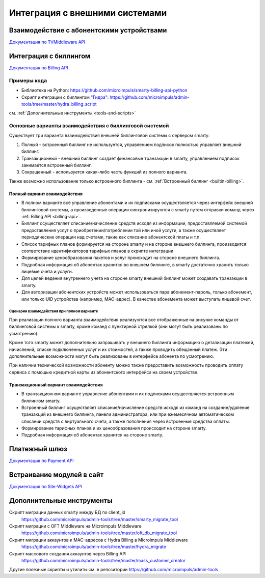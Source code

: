 .. _integration:

*******************************
Интеграция с внешними системами
*******************************

.. _tvmiddleware-api:

Взаимодействие с абонентскими устройствами
==========================================

`Документация по TVMiddleware API <http://smarty.microimpuls.com/docs/tvmiddleware_api/>`_

.. _billing-api:

Интеграция с биллингом
======================

`Документация по Billing API <http://smarty.microimpuls.com/docs/billing_api/>`_

.. _billing-api-samples:

Примеры кода
------------

* Библиотека на Python: https://github.com/microimpuls/smarty-billing-api-python
* Скрипт интеграции с биллингом `"Гидра" <http://www.hydra-billing.ru/>`_: https://github.com/microimpuls/admin-tools/tree/master/hydra_billing_script

см. :ref:`Дополнительные инструменты <tools-and-scripts>`

.. _billing-integration-scenarios:

Основные варианты взаимодействия с биллинговой системой
-------------------------------------------------------

Существует три варианта взаимодействия внешней биллинговой системы с сервером smarty:

#. Полный - встроенный биллинг не используется, управлением подписок полностью управляет внешний биллинг.
#. Транзакционный - внешний биллинг создает финансовые транзакции в smarty, управлением подписок занимается встроенный биллинг.
#. Сокращенный - используется какая-либо часть функций из полного варианта.

Также возможно использование только встроенного биллинга - см. :ref:`Встроенный биллинг <builtin-billing>`.

.. _billing-integration-full-mode:

Полный вариант взаимодействия
+++++++++++++++++++++++++++++

* В полном варианте всё управление абонентами и их подписками осуществляется через интерфейс внешней биллинговой системы,
  а произведенные операции синхронизируются с smarty путем отправки команд через :ref:`Billing API <billing-api>`.

* Биллинг осуществляет списание/начисление средств исходя из информации, предоставляемой системой предоставления
  услуг о приобретении/потреблении той или иной услуги, а также осуществляет периодические операции над счетами,
  такие как списание абонентской платы и т.п.

* Список тарифных планов формируется на стороне smarty и на стороне внешнего биллинга, производится соответствие идентификаторов
  тарифных планов в скрипте интеграции.

* Формирование ценообразования пакетов и услуг происходит на стороне внешнего биллинга.

* Подробная информация об абонентах хранится во внешнем биллинге, в smarty достаточно хранить только лицевые счета и услуги.

* Для целей ведения внутреннего учета на стороне smarty внешний биллинг может создавать транзакции в smarty.

* Для авторизации абонентских устройств может использоваться пара абонемент-пароль, только абонемент, или только UID устройства (например, MAC-адрес).
  В качестве абонемента может выступать лицевой счет.

.. _billing-integration-full-scenarios:

Сценарии взаимодействия при полном варианте
...........................................

.. image:: img/billing-scenarios.jpg

При реализации полного варианта взаимодействия реализуются все отображенные на рисунке команды от биллинговой системы
к smarty, кроме команд с пунктирной стрелкой (они могут быть реализованы по усмотрению).

Кроме того smarty может дополнительно запрашивать у внешнего биллинга информацию о детализации платежей, начислений,
списке подключенных услуг и их стоимостей, а также проводить обещанный платеж. Эти дополнительные возможности
могут быть реализованы в интерфейсе абонента по усмотрению.

При наличии технической возможности абоненту можно также предоставить возможность проводить оплату сервиса с помощью
кредитной карты из абонентского интерфейса на своем устройстве.

.. _billing-integration-transaction-mode:

Транзакционный вариант взаимодействия
+++++++++++++++++++++++++++++++++++++

* В транзакционном варианте управление абонентами и их подписками осуществляется встроенным биллингом smarty.

* Встроенный биллинг осуществляет списание/начисление средств исходя из команд на создание/удаление транзакций из
  внешнего биллинга, панели администратора, или при ежемесячном автоматическом списании средств с виртуального счета,
  а также пополнения через встроенные средства оплаты.

* Формирование тарифных планов и их ценообразования происходит на стороне smarty.

* Подробная информация об абонентах хранится на стороне smarty.

.. _payment-api:

Платежный шлюз
==============

`Документация по Payment API <http://smarty.microimpuls.com/docs/payment_api/>`_

.. _widgets-api:

Встраивание модулей в сайт
==========================

`Документация по Site-Widgets API <http://smarty.microimpuls.com/docs/widgets_api/>`_

.. _tools-and-scripts:

Дополнительные инструменты
==========================

Скрипт миграции данных smarty между БД по client_id
  https://github.com/microimpuls/admin-tools/tree/master/smarty_migrate_tool

Скрипт миграции с OFT Middleware на Microimpuls Middleware
  https://github.com/microimpuls/admin-tools/tree/master/oft_db_migrate_tool

Скрипт миграции аккаунтов и MAC-адресов с Hydra Billing в Microimpuls Middleware
  https://github.com/microimpuls/admin-tools/tree/master/hydra_migrate

Скрипт массового создания аккаунтов через Billing API
  https://github.com/microimpuls/admin-tools/tree/master/mass_customer_creator

Другие полезные скрипты и утилиты см. в репозитории https://github.com/microimpuls/admin-tools
